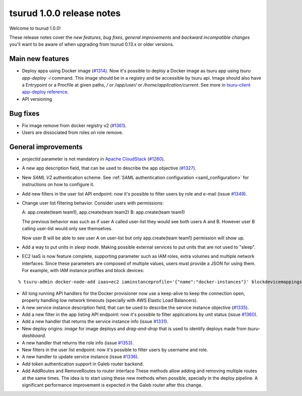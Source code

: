 .. Copyright 2016 tsuru authors. All rights reserved.
   Use of this source code is governed by a BSD-style
   license that can be found in the LICENSE file.

==========================
tsurud 1.0.0 release notes
==========================

Welcome to tsurud 1.0.0!

These release notes cover the `new features`, `bug fixes`, `general
improvements` and `backward incompatible changes` you'll want to be aware of
when upgrading from tsurud 0.13.x or older versions.

Main new features
=================

* Deploy apps using Docker image (`#1314 <https://github.com/tsuru/tsuru/issues/1314>`_).
  Now it's possible to deploy a Docker image as tsuru app using `tsuru
  app-deploy -i` command.  This image should be in a registry and be accessible
  by tsuru api. Image should also have a Entrypoint or a Procfile at given paths,
  `/` or `/app/user/` or `/home/application/current`. See more in `tsuru-client
  app-deploy reference <https://tsuru-client.readthedocs.org/en/latest/reference.html#deploy>`_.

* API versioning

Bug fixes
=========

* Fix image remove from docker registry v2 (`#1361 <https://github.com/tsuru/tsuru/issues/1361>`_).

* Users are dissociated from roles on role remove. 

General improvements
====================

* `projectid` parameter is not mandatory in `Apache CloudStack
  <https://cloudstack.apache.org/>`_ (`#1260 <https://github.com/tsuru/tsuru/issues/1260>`_).

* A new app description field, that can be used to describe the app objective
  (`#1327 <https://github.com/tsuru/tsuru/issues/1327>`_).

* New `SAML V2` authentication scheme. See :ref:`SAML authentication configuration <saml_configuration>`
  for instructions on how to configure it.

* Add new filters in the user list API endpoint: now it's possible to filter
  users by role and e-mail (issue `#1349 <https://github.com/tsuru/tsuru/issues/1349>`_).

* Change user list filtering behavior. Consider users with permissions:

  A: app.create(team team1), app.create(team team2)
  B: app.create(team team1)

  The previous behavior was such as if user A called user-list they would
  see both users A and B. However user B calling user-list would only see
  themselves.

  Now user B will be able to see user A on user-list but only
  app.create(team team1) permission will show up.

* Add a way to put units in `sleep mode`.
  Making possible external services to put units that are not used to "sleep".

* EC2 IaaS is now feature complete, supporting parameter such as IAM roles,
  extra volumes and multiple network interfaces. Since these parameters are
  composed of multiple values, users must provide a JSON for using them. For
  example, with IAM instance profiles and block devices:

.. highlight:: bash

::

    % tsuru-admin docker-node-add iaas=ec2 iaminstanceprofile='{"name":"docker-instances"}' blockdevicemappings='[[{"DeviceName":"/dev/sda1","Ebs":{"VolumeSize":100}}]' ...

* All long running API handlers for the Docker provisioner now use a keep-alive
  to keep the connection open, properly handling low network timeouts
  (specially with AWS Elastic Load Balancers).

* A new service instance description field, that can be used to describe the service
  instance objective (`#1335 <https://github.com/tsuru/tsuru/issues/1335>`_).

* Add a new filter in the app listing API endpoint: now it's possible to filter
  applications by unit status (issue `#1360 <https://github.com/tsuru/tsuru/issues/1360>`_).

* Add a new handler that returns the service instance info
  (issue `#1331 <https://github.com/tsuru/tsuru/issues/1331>`_).

* New deploy origins: `image` for image deploys and `drag-and-drop` that is used
  to identify deploys made from `tsuru-dashboard`.

* A new handler that returns the role info
  (issue `#1353 <https://github.com/tsuru/tsuru/issues/1353>`_).

* New filters in the user list endpoint: now it's possible to filter users by username
  and role.

* A new handler to update service instance (issue `#1336 <https://github.com/tsuru/tsuru/issues/1336>`_).

* Add token authentication support in Galeb router backend. 

* Add AddRoutes and RemoveRoutes to router interface
  These methods allow adding and removing multiple routes at the same
  times. The idea is to start using these new methods when possible,
  specially in the deploy pipeline. A significant performance improvement
  is expected in the Galeb router after this change.
